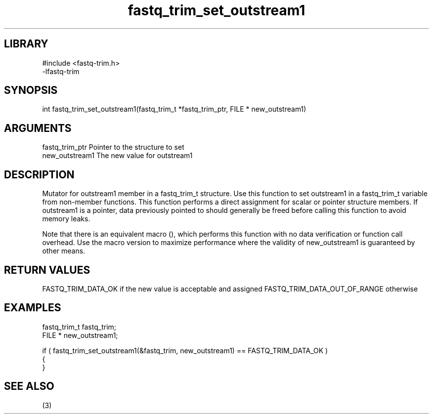 \" Generated by c2man from fastq_trim_set_outstream1.c
.TH fastq_trim_set_outstream1 3

.SH LIBRARY
\" Indicate #includes, library name, -L and -l flags
.nf
.na
#include <fastq-trim.h>
-lfastq-trim
.ad
.fi

\" Convention:
\" Underline anything that is typed verbatim - commands, etc.
.SH SYNOPSIS
.PP
int     fastq_trim_set_outstream1(fastq_trim_t *fastq_trim_ptr, FILE * new_outstream1)

.SH ARGUMENTS
.nf
.na
fastq_trim_ptr  Pointer to the structure to set
new_outstream1  The new value for outstream1
.ad
.fi

.SH DESCRIPTION

Mutator for outstream1 member in a fastq_trim_t structure.
Use this function to set outstream1 in a fastq_trim_t variable
from non-member functions.  This function performs a direct
assignment for scalar or pointer structure members.  If
outstream1 is a pointer, data previously pointed to should
generally be freed before calling this function to avoid memory
leaks.

Note that there is an equivalent macro (), which performs
this function with no data verification or function call overhead.
Use the macro version to maximize performance where the validity
of new_outstream1 is guaranteed by other means.

.SH RETURN VALUES

FASTQ_TRIM_DATA_OK if the new value is acceptable and assigned
FASTQ_TRIM_DATA_OUT_OF_RANGE otherwise

.SH EXAMPLES
.nf
.na

fastq_trim_t    fastq_trim;
FILE *          new_outstream1;

if ( fastq_trim_set_outstream1(&fastq_trim, new_outstream1) == FASTQ_TRIM_DATA_OK )
{
}
.ad
.fi

.SH SEE ALSO

(3)


